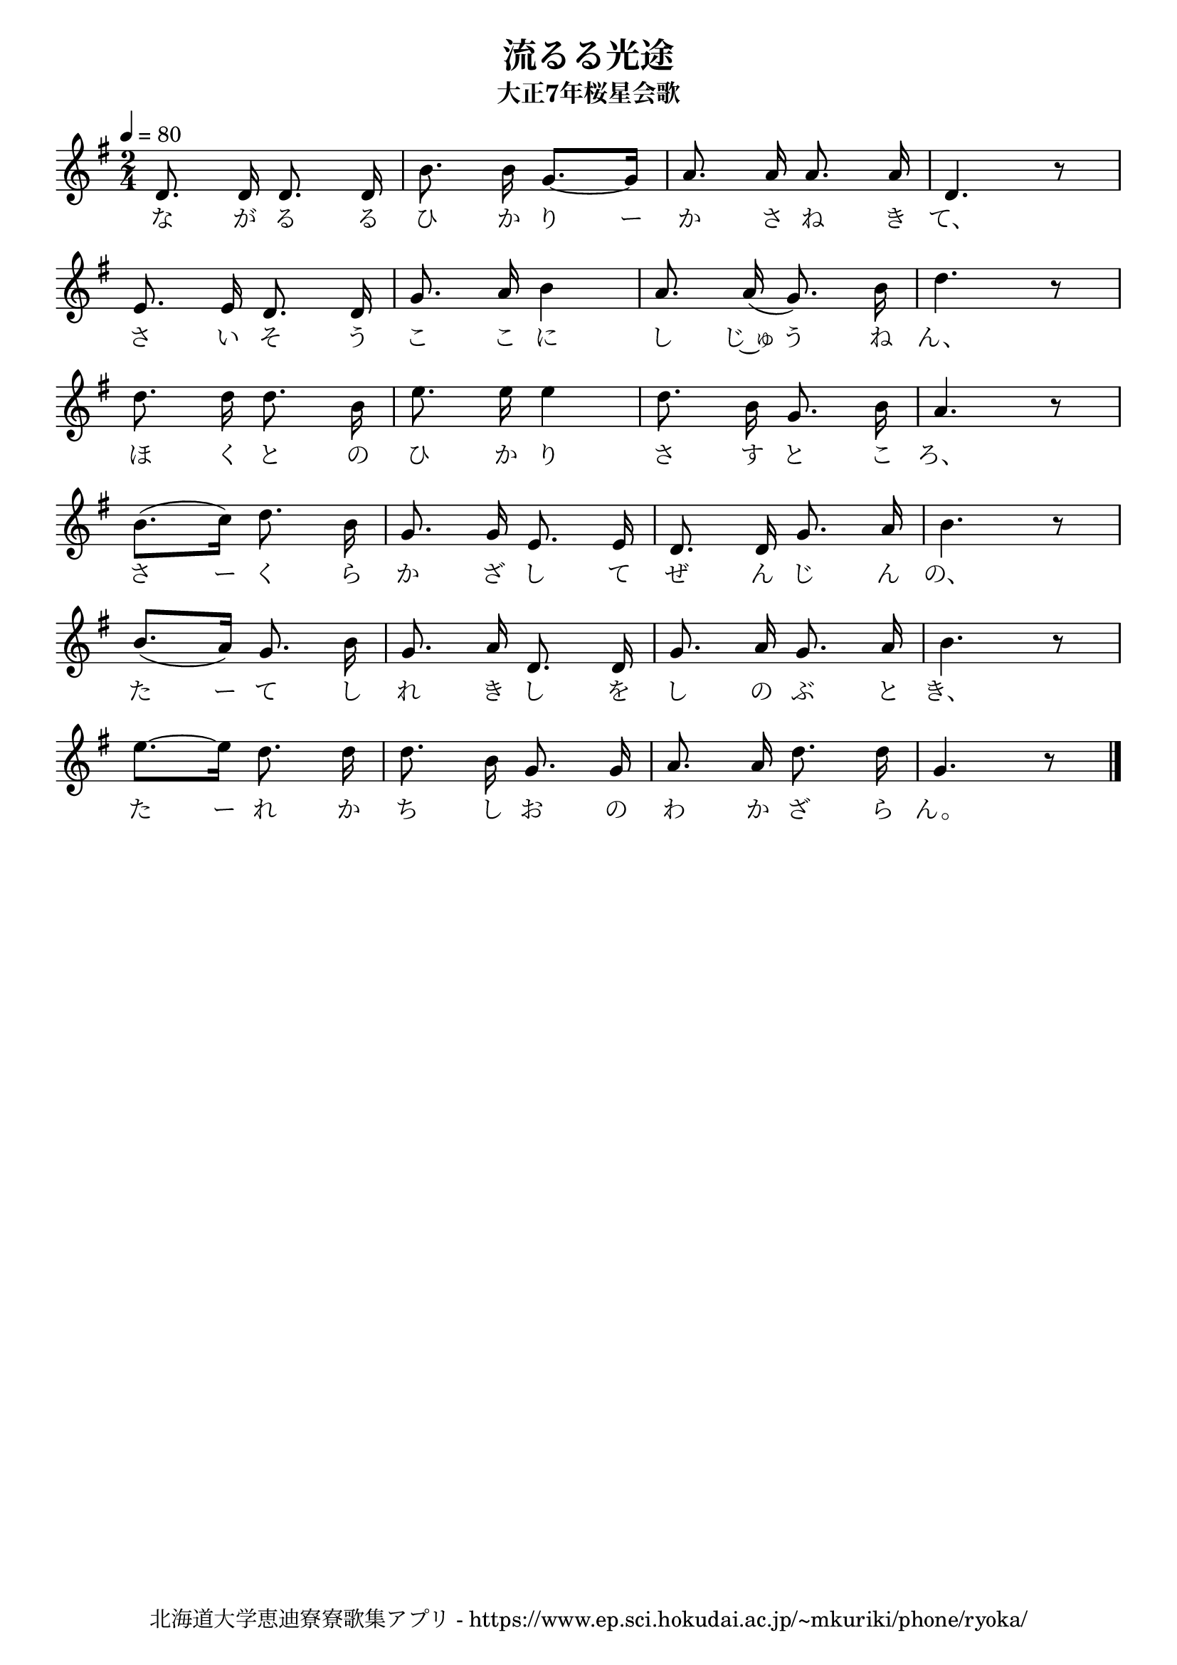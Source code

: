 \version "2.18.2"

\paper {indent = 0}

\header {
  title = "流るる光途"
  subtitle = "大正7年桜星会歌"
  composer = ""
  poet = ""
  tagline = "北海道大学恵迪寮寮歌集アプリ - https://www.ep.sci.hokudai.ac.jp/~mkuriki/phone/ryoka/"
}


melody = \relative c'{
  \tempo 4 = 80
  \autoBeamOff
  \numericTimeSignature
  \override BreathingSign.text = \markup { \musicglyph #"scripts.upedaltoe" } % ブレスの記号指定
  \key g \major
  \time 2/4
  \set melismaBusyProperties = #'()
  d8. d16 d8. d16 |
  b'8. b16 g8. ~[ g16 ] |
  a8. a16 a8. a16 |
  d,4. r8 | \break
  e8. e16 d8. d16 |
  g8. a16 b4 |
  a8. a16 ( g8. ) b16 |
  d4. r8 | \break
  d8. d16 d8. b16 |
  e8. e16 e4 |
  d8. b16 g8. b16 |
  a4. r8 | \break
  b8. ([ c16 )] d8. b16 |
  g8. g16 e8. e16 |
  d8. d16 g8. a16 | 
  b4. r8 | \break
  b8. ([ a16 )] g8. b16 |
  g8. a16 d,8. d16 |
  g8. a16 g8. a16 |
  b4. r8 | \break
  e8. ~ [ e16 ] d8. d16 |
  d8. b16 g8. g16 |
  a8. a16 d8. d16 |
  g,4. r8
  \bar "|."
}

text = \lyricmode {
  な が る る ひ か り ー か さ ね き て、
  さ い そ う こ こ に し じ~ゅ う ね ん、
  ほ く と の ひ か り さ す と こ ろ、
  さ ー く ら か ざ し て ぜ ん じ ん の、
  た ー て し れ き し を し の ぶ と き、
  た ー れ か ち し お の わ か ざ ら ん。
}

harmony = \chordmode {
}

\score {
  <<
    % メロディーライン
    \new Voice = "one"{\melody}
    % 歌詞
    \new Lyrics \lyricsto "one" \text
    % 太鼓
    % \new DrumStaff \with{
    %   \remove "Time_signature_engraver"
    %   drumStyleTable = #percussion-style
    %   \override StaffSymbol.line-count = #1
    %   \hide Stem
    % }
    % \drum
  >>
  
\midi {}
\layout {
  \context {
    \Score
    \remove "Bar_number_engraver"
  }
}

}


